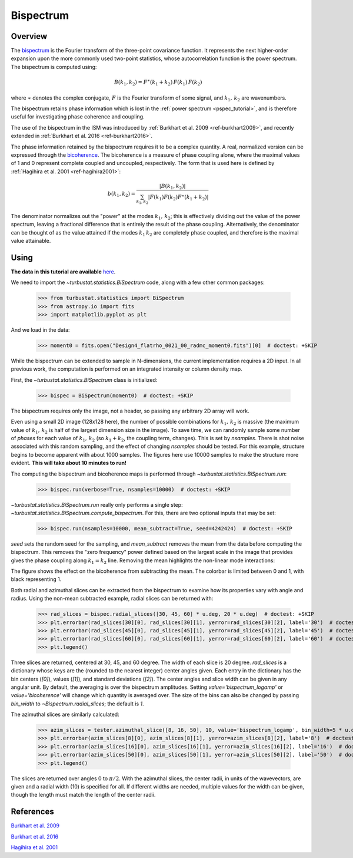 
**********
Bispectrum
**********

Overview
--------

The `bispectrum <https://en.wikipedia.org/wiki/Bispectrum>`_ is the Fourier transform of the three-point covariance function. It represents the next higher-order expansion upon the more commonly used two-point statistics, whose autocorrelation function is the power spectrum. The bispectrum is computed using:

.. math::
    B(k_1, k_2) = F^{\ast}(k_1 + k_2)\,F(k_1)\,F(k_2)

where :math:`\ast` denotes the complex conjugate, :math:`F` is the Fourier transform of some signal, and :math:`k_1,\,k_2` are wavenumbers.

The bispectrum retains phase information which is lost in the :ref:`power spectrum <pspec_tutorial>`, and is therefore useful for investigating phase coherence and coupling.

The use of the bispectrum in the ISM was introduced by :ref:`Burkhart et al. 2009 <ref-burkhart2009>`, and recently extended in :ref:`Burkhart et al. 2016 <ref-burkhart2016>`.

The phase information retained by the bispectrum requires it to be a complex quantity. A real, normalized version can be expressed through the `bicoherence <https://en.wikipedia.org/wiki/Bicoherence>`_. The bicoherence is a measure of phase coupling alone, where the maximal values of 1 and 0 represent complete coupled and uncoupled, respectively. The form that is used here is defined by :ref:`Hagihira et al. 2001 <ref-hagihira2001>`:

.. math::
    b(k_1, k_2) = \frac{|B(k_1, k_2)|}{\sum_{k_1, k_2} |F(k_1)F(k_2)F^{\ast}(k_1 + k_2)|}

The denominator normalizes out the "power" at the modes :math:`k_1,\,k_2`; this is effectively dividing out the value of the power spectrum, leaving a fractional difference that is entirely the result of the phase coupling. Alternatively, the denominator can be thought of as the value attained if the modes :math:`k_1\,k_2` are completely phase coupled, and therefore is the maximal value attainable.

Using
-----

**The data in this tutorial are available** `here <https://girder.hub.yt/#user/57b31aee7b6f080001528c6d/folder/59721a30cc387500017dbe37>`_.

We need to import the `~turbustat.statistics.BiSpectrum` code, along with a few other common packages:

    >>> from turbustat.statistics import BiSpectrum
    >>> from astropy.io import fits
    >>> import matplotlib.pyplot as plt

And we load in the data:

    >>> moment0 = fits.open("Design4_flatrho_0021_00_radmc_moment0.fits")[0]  # doctest: +SKIP

While the bispectrum can be extended to sample in N-dimensions, the current implementation requires a 2D input. In all previous work, the computation is performed on an integrated intensity or column density map.

First, the `~turbustat.statistics.BiSpectrum` class is initialized:

    >>> bispec = BiSpectrum(moment0)  # doctest: +SKIP

The bispectrum requires only the image, not a header, so passing any arbitrary 2D array will work.

Even using a small 2D image (128x128 here), the number of possible combinations for :math:`k_1,\,k_2` is massive (the maximum value of :math:`k_1,\,k_2` is half of the largest dimension size in the image). To save time, we can randomly sample some number of *phases* for each value of :math:`k_1,\,k_2` (so :math:`k_1 + k_2`, the coupling term, changes). This is set by `nsamples`. There is shot noise associated with this random sampling, and the effect of changing `nsamples` should be tested. For this example, structure begins to become apparent with about 1000 samples. The figures here use 10000 samples to make the structure more evident. **This will take about 10 minutes to run!**

The computing the bispectrum and bicoherence maps is performed through `~turbustat.statistics.BiSpectrum.run`:

    >>> bispec.run(verbose=True, nsamples=10000)  # doctest: +SKIP

.. image:: images/bispectrum_design4.png

`~turbustat.statistics.BiSpectrum.run` really only performs a single step: `~turbustat.statistics.BiSpectrum.compute_bispectrum`. For this, there are two optional inputs that may be set:

    >>> bispec.run(nsamples=10000, mean_subtract=True, seed=4242424)  # doctest: +SKIP

`seed` sets the random seed for the sampling, and `mean_subtract` removes the mean from the data before computing the bispectrum. This removes the "zero frequency" power defined based on the largest scale in the image that provides gives the phase coupling along :math:`k_1 = k_2` line. Removing the mean highlights the non-linear mode interactions:

.. image:: images/bispectrum_w_and_wo_meansub_coherence.png

The figure shows the effect on the bicoherence from subtracting the mean. The colorbar is limited between 0 and 1, with black representing 1.


Both radial and azimuthal slices can be extracted from the bispectrum to examine how its properties vary with angle and radius. Using the non-mean subtracted example, radial slices can be returned with:

    >>> rad_slices = bispec.radial_slices([30, 45, 60] * u.deg, 20 * u.deg)  # doctest: +SKIP
    >>> plt.errorbar(rad_slices[30][0], rad_slices[30][1], yerror=rad_slices[30][2], label='30')  # doctest: +SKIP
    >>> plt.errorbar(rad_slices[45][0], rad_slices[45][1], yerror=rad_slices[45][2], label='45')  # doctest: +SKIP
    >>> plt.errorbar(rad_slices[60][0], rad_slices[60][1], yerror=rad_slices[60][2], label='60')  # doctest: +SKIP
    >>> plt.legend()

.. image:: images/bispectrum_radial_slices.png

Three slices are returned, centered at 30, 45, and 60 degree. The width of each slice is 20 degree. `rad_slices` is a dictionary whose keys are the (rounded to the nearest integer) center angles given. Each entry in the dictionary has the bin centers (`[0]`), values (`[1]`), and standard deviations (`[2]`). The center angles and slice width can be given in any angular unit. By default, the averaging is over the bispectrum amplitudes. Setting `value='bispectrum_logamp'` or `value='bicoherence'` will change which quantity is averaged over. The size of the bins can also be changed by passing `bin_width` to `~Bispectrum.radial_slices`; the default is `1`.


The azimuthal slices are similarly calculated:

    >>> azim_slices = tester.azimuthal_slice([8, 16, 50], 10, value='bispectrum_logamp', bin_width=5 * u.deg)
    >>> plt.errorbar(azim_slices[8][0], azim_slices[8][1], yerror=azim_slices[8][2], label='8')  # doctest: +SKIP
    >>> plt.errorbar(azim_slices[16][0], azim_slices[16][1], yerror=azim_slices[16][2], label='16')  # doctest: +SKIP
    >>> plt.errorbar(azim_slices[50][0], azim_slices[50][1], yerror=azim_slices[50][2], label='50')  # doctest: +SKIP
    >>> plt.legend()

.. image:: images/bispectrum_azim_slices.png

The slices are returned over angles 0 to :math:`\pi / 2`. With the azimuthal slices, the center radii, in units of the wavevectors, are given and a radial width (10) is specified for all. If different widths are needed, multiple values for the width can be given, though the length must match the length of the center radii.

References
----------

.. _ref-burkhart2009:

`Burkhart et al. 2009 <https://ui.adsabs.harvard.edu/#abs/2009ApJ...693..250B/abstract>`_

.. _ref-burkhart2016:

`Burkhart et al. 2016 <https://ui.adsabs.harvard.edu/#abs/2016ApJ...827...26B/abstract>`_

.. _ref-hagihira2001:

`Hagihira et al. 2001 <https://www.ncbi.nlm.nih.gov/pubmed/11574365>`_

